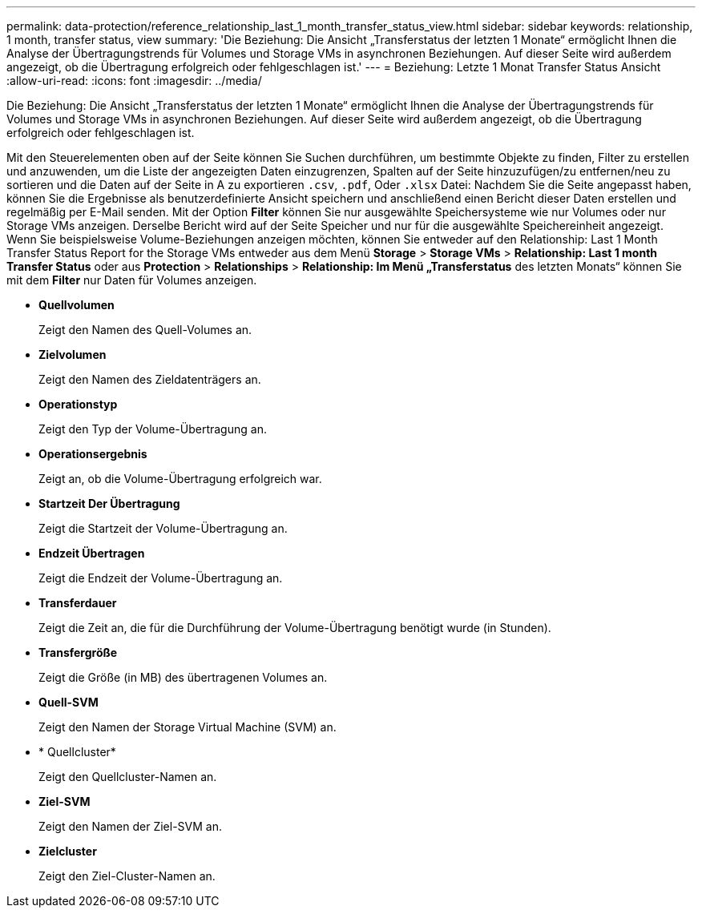---
permalink: data-protection/reference_relationship_last_1_month_transfer_status_view.html 
sidebar: sidebar 
keywords: relationship, 1 month, transfer status, view 
summary: 'Die Beziehung: Die Ansicht „Transferstatus der letzten 1 Monate“ ermöglicht Ihnen die Analyse der Übertragungstrends für Volumes und Storage VMs in asynchronen Beziehungen. Auf dieser Seite wird außerdem angezeigt, ob die Übertragung erfolgreich oder fehlgeschlagen ist.' 
---
= Beziehung: Letzte 1 Monat Transfer Status Ansicht
:allow-uri-read: 
:icons: font
:imagesdir: ../media/


[role="lead"]
Die Beziehung: Die Ansicht „Transferstatus der letzten 1 Monate“ ermöglicht Ihnen die Analyse der Übertragungstrends für Volumes und Storage VMs in asynchronen Beziehungen. Auf dieser Seite wird außerdem angezeigt, ob die Übertragung erfolgreich oder fehlgeschlagen ist.

Mit den Steuerelementen oben auf der Seite können Sie Suchen durchführen, um bestimmte Objekte zu finden, Filter zu erstellen und anzuwenden, um die Liste der angezeigten Daten einzugrenzen, Spalten auf der Seite hinzuzufügen/zu entfernen/neu zu sortieren und die Daten auf der Seite in A zu exportieren `.csv`, `.pdf`, Oder `.xlsx` Datei: Nachdem Sie die Seite angepasst haben, können Sie die Ergebnisse als benutzerdefinierte Ansicht speichern und anschließend einen Bericht dieser Daten erstellen und regelmäßig per E-Mail senden. Mit der Option *Filter* können Sie nur ausgewählte Speichersysteme wie nur Volumes oder nur Storage VMs anzeigen. Derselbe Bericht wird auf der Seite Speicher und nur für die ausgewählte Speichereinheit angezeigt. Wenn Sie beispielsweise Volume-Beziehungen anzeigen möchten, können Sie entweder auf den Relationship: Last 1 Month Transfer Status Report for the Storage VMs entweder aus dem Menü *Storage* > *Storage VMs* > *Relationship: Last 1 month Transfer Status* oder aus *Protection* > *Relationships* > *Relationship: Im Menü „Transferstatus* des letzten Monats“ können Sie mit dem *Filter* nur Daten für Volumes anzeigen.

* *Quellvolumen*
+
Zeigt den Namen des Quell-Volumes an.

* *Zielvolumen*
+
Zeigt den Namen des Zieldatenträgers an.

* *Operationstyp*
+
Zeigt den Typ der Volume-Übertragung an.

* *Operationsergebnis*
+
Zeigt an, ob die Volume-Übertragung erfolgreich war.

* *Startzeit Der Übertragung*
+
Zeigt die Startzeit der Volume-Übertragung an.

* *Endzeit Übertragen*
+
Zeigt die Endzeit der Volume-Übertragung an.

* *Transferdauer*
+
Zeigt die Zeit an, die für die Durchführung der Volume-Übertragung benötigt wurde (in Stunden).

* *Transfergröße*
+
Zeigt die Größe (in MB) des übertragenen Volumes an.

* *Quell-SVM*
+
Zeigt den Namen der Storage Virtual Machine (SVM) an.

* * Quellcluster*
+
Zeigt den Quellcluster-Namen an.

* *Ziel-SVM*
+
Zeigt den Namen der Ziel-SVM an.

* *Zielcluster*
+
Zeigt den Ziel-Cluster-Namen an.


